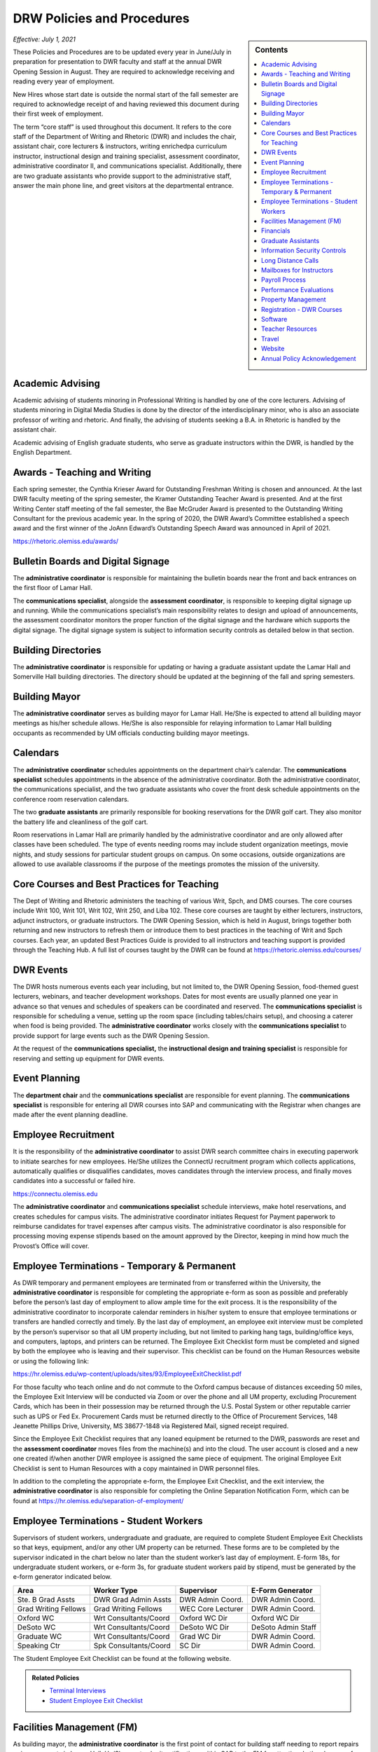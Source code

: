 ===========================
DRW Policies and Procedures
===========================
.. sidebar:: Contents

    .. contents:: 
        :local:
        :depth: 1

*Effective: July 1, 2021*

These Policies and Procedures are to be updated every year in June/July in preparation for presentation to DWR faculty and staff at the annual DWR Opening Session in August. They are required to acknowledge receiving and reading every year of employment.

New Hires whose start date is outside the normal start of the fall semester are required to acknowledge receipt of and having reviewed this document during their first week of employment.

The term “core staff” is used throughout this document. It refers to the core staff of the Department of Writing and Rhetoric (DWR) and includes the chair, assistant chair, core lecturers & instructors, writing enrichedpa curriculum instructor, instructional design and training specialist, assessment coordinator, administrative coordinator II, and communications specialist. Additionally, there are two graduate assistants who provide support to the administrative staff, answer the main phone line, and greet visitors at the departmental entrance.

Academic Advising
-------------------

Academic advising of students minoring in Professional Writing is handled by one of the core lecturers. Advising of students minoring in Digital Media Studies is done by the director of the interdisciplinary minor, who is also an associate professor of writing and rhetoric. And finally, the advising of students seeking a B.A. in Rhetoric is handled by the assistant chair.

Academic advising of English graduate students, who serve as graduate instructors within the DWR, is handled by the English Department.

Awards - Teaching and Writing
-------------------------------
Each spring semester, the Cynthia Krieser Award for Outstanding Freshman Writing is chosen and announced. At the last DWR faculty meeting of the spring semester, the Kramer Outstanding Teacher Award is presented. And at the first Writing Center staff meeting of the fall semester, the Bae McGruder Award is presented to the Outstanding Writing Consultant for the previous academic year. In the spring of 2020, the DWR Award’s Committee established a speech award and the first winner of the JoAnn Edward’s Outstanding Speech Award was announced in April of 2021.

https://rhetoric.olemiss.edu/awards/

Bulletin Boards and Digital Signage
-------------------------------------

The **administrative coordinator** is responsible for maintaining the bulletin boards near the front and back entrances on the first floor of Lamar Hall.

The **communications specialist**, alongside the **assessment** **coordinator**, is responsible to keeping digital signage up and running. While the communications specialist’s main responsibility relates to design and upload of announcements, the assessment coordinator monitors the proper function of the digital signage and the hardware which supports the digital signage. The digital signage system is subject to information security controls as detailed below in that section.

Building Directories
------------------------

The **administrative coordinator** is responsible for updating or having a graduate assistant update the Lamar Hall and Somerville Hall building directories. The directory should be updated at the beginning of the fall and spring semesters.

Building Mayor
-----------------

The **administrative coordinator** serves as building mayor for Lamar Hall. He/She is expected to attend all building mayor meetings as his/her schedule allows. He/She is also responsible for relaying information to Lamar Hall building occupants as recommended by UM officials conducting building mayor meetings.

Calendars
------------

The **administrative** **coordinator** schedules appointments on the department chair’s calendar. The **communications** **specialist** schedules appointments in the absence of the administrative coordinator. Both the administrative coordinator, the communications specialist, and the two graduate assistants who cover the front desk schedule appointments on the conference room reservation calendars.

The two **graduate** **assistants** are primarily responsible for booking reservations for the DWR golf cart. They also monitor the battery life and cleanliness of the golf cart.

Room reservations in Lamar Hall are primarily handled by the administrative coordinator and are only allowed after classes have been scheduled. The type of events needing rooms may include student organization meetings, movie nights, and study sessions for particular student groups on campus. On some occasions, outside organizations are allowed to use available classrooms if the purpose of the meetings promotes the mission of the university.

Core Courses and Best Practices for Teaching
---------------------------------------------

The Dept of Writing and Rhetoric administers the teaching of various Writ, Spch, and DMS courses. The core courses include Writ 100, Writ 101, Writ 102, Writ 250, and Liba 102. These core courses are taught by either lecturers, instructors, adjunct instructors, or graduate instructors. The DWR Opening Session, which is held in August, brings together both returning and new instructors to refresh them or introduce them to best practices in the teaching of Writ and Spch courses. Each year, an updated Best Practices Guide is provided to all instructors and teaching support is provided through the Teaching Hub. A full list of courses taught by the DWR can be found at https://rhetoric.olemiss.edu/courses/

DWR Events
-------------

The DWR hosts numerous events each year including, but not limited to, the DWR Opening Session, food-themed guest lecturers, webinars, and teacher development workshops. Dates for most events are usually planned one year in advance so that venues and schedules of speakers can be coordinated and reserved. The **communications specialist** is responsible for scheduling a venue, setting up the room space (including tables/chairs setup), and choosing a caterer when food is being provided. The **administrative coordinator** works closely with the **communications specialist** to provide support for large events such as the DWR Opening Session.

At the request of the **communications specialist,** the **instructional design and training specialist** is responsible for reserving and setting up equipment for DWR events.

Event Planning
------------------

The **department chair** and the **communications specialist** are responsible for event planning. The **communications specialist** is responsible for entering all DWR courses into SAP and communicating with the Registrar when changes are made after the event planning deadline.

Employee Recruitment
----------------------

It is the responsibility of the **administrative coordinator** to assist DWR search committee chairs in executing paperwork to initiate searches for new employees. He/She utilizes the ConnectU recruitment program which collects applications, automatically qualifies or disqualifies candidates, moves candidates through the interview process, and finally moves candidates into a successful or failed hire.

https://connectu.olemiss.edu

The **administrative coordinator** and **communications specialist** schedule interviews, make hotel reservations, and creates schedules for campus visits. The administrative coordinator initiates Request for Payment paperwork to reimburse candidates for travel expenses after campus visits. The administrative coordinator is also responsible for processing moving expense stipends based on the amount approved by the Director, keeping in mind how much the Provost’s Office will cover.

Employee Terminations - Temporary & Permanent
----------------------------------------------

As DWR temporary and permanent employees are terminated from or transferred within the University, the **administrative coordinator** is responsible for completing the appropriate e-form as soon as possible and preferably before the person’s last day of employment to allow ample time for the exit process. It is the responsibility of the administrative coordinator to incorporate calendar reminders in his/her system to ensure that employee terminations or transfers are handled correctly and timely. By the last day of employment, an employee exit interview must be completed by the person’s supervisor so that all UM property including, but not limited to parking hang tags, building/office keys, and computers, laptops, and printers can be returned. The Employee Exit Checklist form must be completed and signed by both the employee who is leaving and their supervisor. This checklist can be found on the Human Resources website or using the following link:

https://hr.olemiss.edu/wp-content/uploads/sites/93/EmployeeExitChecklist.pdf

For those faculty who teach online and do not commute to the Oxford campus because of distances exceeding 50 miles, the Employee Exit Interview will be conducted via Zoom or over the phone and all UM property, excluding Procurement Cards, which has been in their possession may be returned through the U.S. Postal System or other reputable carrier such as UPS or Fed Ex. Procurement Cards must be returned directly to the Office of Procurement Services, 148 Jeanette Phillips Drive, University, MS 38677-1848 via Registered Mail, signed receipt required.

Since the Employee Exit Checklist requires that any loaned equipment be returned to the DWR, passwords are reset and the **assessment coordinator** moves files from the machine(s) and into the cloud. The user account is closed and a new one created if/when another DWR employee is assigned the same piece of equipment. The original Employee Exit Checklist is sent to Human Resources with a copy maintained in DWR personnel files.

In addition to the completing the appropriate e-form, the Employee Exit Checklist, and the exit interview, the **administrative coordinator** is also responsible for completing the Online Separation Notification Form, which can be found at https://hr.olemiss.edu/separation-of-employment/

Employee Terminations - Student Workers
-----------------------------------------

Supervisors of student workers, undergraduate and graduate, are required to complete Student Employee Exit Checklists so that keys, equipment, and/or any other UM property can be returned. These forms are to be completed by the supervisor indicated in the chart below no later than the student worker’s last day of employment. E-form 18s, for undergraduate student workers, or e-form 3s, for graduate student workers paid by stipend, must be generated by the e-form generator indicated below.

====================  =====================  =================  ===================
Area                  Worker Type            Supervisor         E-Form Generator
====================  =====================  =================  ===================
Ste. B Grad Assts     DWR Grad Admin Assts   DWR Admin Coord.   DWR Admin Coord.              
Grad Writing Fellows  Grad Writing Fellows   WEC Core Lecturer  DWR Admin Coord. 
Oxford WC             Wrt Consultants/Coord  Oxford WC Dir      Oxford WC Dir
DeSoto WC             Wrt Consultants/Coord  DeSoto WC Dir      DeSoto Admin Staff
Graduate WC           Wrt Consultants/Coord  Grad WC Dir        DWR Admin Coord. 
Speaking Ctr          Spk Consultants/Coord  SC Dir             DWR Admin Coord. 
====================  =====================  =================  ===================

The Student Employee Exit Checklist can be found at the following website.

.. admonition:: Related Policies 

    * `Terminal Interviews <http://secure4.olemiss.edu/umpolicyopen/ShowDetails.jsp?istatPara=1&policyObjidPara=10655844>`__
    * `Student Employee Exit Checklist <https://hr.wp2.olemiss.edu/wp-content/uploads/sites/93/2017/03/StudentExitChecklist.pdf>`_

Facilities Management (FM)
----------------------------

As building mayor, the **administrative coordinator** is the first point of contact for building staff needing to report repairs or improvements in Lamar Hall. He/She must submit notifications within SAP to the FM for attention. In the absence of the administrative coordinator, the **communications specialist** may submit notifications to FM. All notifications are logged on a central file accessible to both the administrative coordinator and the communications specialist so either of them will have access to all notifications should any of them require further action.

Financials
--------------

Cash Receipting
~~~~~~~~~~~~~~~~~~~

The **communications specialist** receives the funds that come in and immediately writes a receipt using the official University receipt book. The white copy is given to person making the payment. The pink copy is the permanent record that stays in the receipt book. Any cash or checks are kept in a locked desk drawer.

After $100 worth of payments have been collected, or at least once a week, the **administrative coordinator** will prepare the cash report for the deposit. The funds will be verified by the **communications specialist**. The **department chair** will approve the cash report before it is sent to the Bursar’s office. After the deposit receipt is received from the Bursar, it is stapled to the DWR copy of the cash report, along with copies of the receipt(s) from the University receipt book. Any correspondence accompanying the payment will be stapled to the cash report.

Procurement
~~~~~~~~~~~~

All purchases exceeding $500 must be approved in writing (email) by the **department chair** prior to the **administrative coordinator** or **communications specialist** processing a purchase requisition or paying for commodities/equipment/memberships using the departmental procurement card. Once purchases are made, proper invoices/receipts are retained in the records of the administrative coordinator.

The **administrative coordinator** is responsible for creating all purchase requisitions. He/She will provide copies of quotes and invoices to Procurement as needed and is responsible for filing quotes and invoices relating to purchase requisitions. He/She is also responsible for returning equipment if the equipment is determined to be damaged or is different from what was ordered.

The **administrative coordinator** is responsible for safeguarding the procurement card, which is kept in a locked drawer. Both the administrative coordinator and the Communications Specialist, as a backup person, have access to the key to gain access to the drawer. The procurement card must be signed-out and returned with the accompanying itemized receipt and no sales tax charged. The sign-in/out sheet, maintained by the administrative coordinator, must contain the date, person receiving the card, date returned, and item purchased. If recent purchases have been made, weekly procurement card statements are received by the administrative coordinator. These statements are reconciled and submitted to Procurement within two weeks. After reconciliation, the procurement card statement and receipts are filed by the administrative coordinator in the Procurement Card binder.

Purchasing Notification Reports
~~~~~~~~~~~~~~~~~~~~~~~~~~~~~~~~

All Purchasing Notification Reports (PNR’s) are reviewed by the **department chair** and the **administrative coordinator.** These PNRs are reviewed for accuracy and then filed electronically in the administrative coordinator’s email.

Electronic Forms
~~~~~~~~~~~~~~~~~~~~

Electronic Forms relating to e-forms created by the **administrative coordinator** are received by the administrative coordinator and the department chair as they are approved. Electronic forms of this type fall into the categories of: Form 1’s (hiring), Form 3’s (making changes to employment status), Form 7’s (Students Paid on Salaried Basis), Form 18’s (student employment) and Form 40’s (additional pay). These forms are reviewed by the administrative coordinator and filed electronically on his/her computer.

Other Expenses and Filing
~~~~~~~~~~~~~~~~~~~~~~~~~~

All expenditure files, including Requests for Payment, transfer documents, moving expense forms, procurement card files, and travel documents are retained in the office of the **administrative coordinator** or archived. For expenditures **not** processed through Procurement Services, (e.g. Aramark) backup documents, including the stated business purpose and name of attendees, must be retained in the office of the administrative coordinator or archived. If the business purpose is not included on the invoice, the administrative coordinator is responsible for attaching appropriate documentation or notating the purpose on the invoice. All supporting documentation related to expenditures not processed through Procurement Services, such as Aramark, is retained within the department for seven (7) years.

.. admonition:: Related Policies

    * `Responsibilities of Signatory Officers <https://secure4.olemiss.edu/umpolicyopen/ShowDetails.jsp?istatPara=1&policyObjidPara=10645039>`__
    * `Documentation of Financial Transactions <https://secure4.olemiss.edu/umpolicyopen/ShowDetails.jsp?istatPara=1&policyObjidPara=10644278>`_


Reconciliation of Account Balances
~~~~~~~~~~~~~~~~~~~~~~~~~~~~~~~~~~~

The **administrative coordinator** is responsible for performing monthly reconciliations by generating monthly university budget reports, identifying each expense, and comparing to request for payments, transfer documents, travel documents and procurement card statements. He/She is also responsible for researching work orders to insure they match requests made using physical plant notifications. The review of monthly expenses takes place by the end of the month following the month being reconciled. An exception is the reconciliation of June expenses. Since June 30 is the end of the fiscal year, that month is reconciled by the end of August. Any errors detected during the reconciliation are to be immediately investigated and corrected. The **department chair** will review, sign, date, and return the documentation to the Administrative Coordinator to be filed for audit purposes. The Administrative Coordinator also serves as the signatory officer.

.. admonition:: Related Policies

    `Responsibilities of Signatory Officers <https://secure4.olemiss.edu/umpolicyopen/ShowDetails.jsp?istatPara=1&policyObjidPara=10645039>`_

Graduate Assistants
---------------------

Two graduate assistants are chosen each fall and spring through a search using the UM’s hiring system, ConnectU. The positions are advertised on the UM Student Employment website and a diverse search committee is formed to conduct the search. These searches are normally chaired by the **administrative coordinator.** These graduate students are hired as administrative assistants and they provide clerical support to the DWR. Their training and supervision is carried out by the **administrative coordinator**.

Information Security Controls
-------------------------------
**Writing and Rhetoric 2021-UM-009**

Servers
~~~~~~~~~~

At present, the department maintains four QNAP-brand NAS servers to support onsite backup of mission-critical administrator computers. Three of these units, designated dwrstorage02.cwr.olemiss.edu, dwrstorage03.cwr.olemiss.edu, and dwrpool04.cwr.olemiss.edu are housed in office B23 of Lamar Hall. 02 and 04 support LAN-based Time Machine backups of department administrators’ computers which are running macOS, while 03 supports various LAN-based backup and document history modes of department administrators’ computers which are running Windows 10. All three of these servers are backed up daily in bulk to the WAN-based fourth server, dwrarchive06.cwr.olemiss.edu, which is located across campus in the Data Center.

As they host file-level backups of administrators' computers, these servers are assumed to contain sensitive data on students and employees and are registered as such with IT. Accordingly, all four are all password-protected and access-restricted to the specific reserved IP address range of the department’s dedicated wired subnet at 130.74.44.xxx/25, plus the specific individual Cisco VPN IP addresses assigned to the assessment coordinator, the instructional designer, and the communications specialist for off-campus access by those employees specifically to facilitate remote management as needed.

In addition to the computer-supporting backup servers, the department maintains a dedicated QNAP-brand NAS server to support the in-classroom recording technology installed in Lamar Hall room 413, designated dwrmulti09.cwr.olemiss.edu and also physically located in office B23. This server contains local copies of student speech deliveries recorded in the aforementioned classroom, and as such, is subject to FERPA considerations due to the enrollment information a video recording can incidentally contain. This system is therefore also registered, password-protected, and IP-address-restricted, as above. The recordings stored on this system are backed up to non-public folders on Google Drive for assessment purposes. Those folders are only shared with the relevant instructors engaged in assessment or grading activity.

Lastly, the department maintains a Linux-based server on an Intel box in office B22 to support the digital signage installed throughout in Lamar Hall as well as various other public-facing academic projects: dwrweb08.cwr.olemiss.edu. This server contains no sensitive information, but is password-protected and IP-address-restricted for good measure anyway.

The department has an annual contract with CampusPress to deploy and support that vendor’s managed WordPress installation for education, Edublogs, at the remote-hosted, SSO-integrated domain edblogs.olemiss.edu. As part of the original RFP, the vendor certifies this system as being FERPA-compliant. This system is used by students (and increasing numbers of faculty) for building websites as part of coursework (or professional activities). Privacy settings and access control for student websites under this system are configured for non-public availability by default, and require permission of both the student and the instructor before content may be made public.

Cloud Storage Devices
~~~~~~~~~~~~~~~~~~~~~~

All official departmental electronic records not kept exclusively in SAP or email are stored permanently in Box. This specifically includes records containing sensitive information. Access permissions to various parts of the relevant folder hierarchies are reviewed at least annually, and upon employment status changes of any department personnel who would need access to such files. Box is also widely used throughout the department for individual or collaborative storage of, and access to, non-sensitive files of various kinds.

Previously, some of the department official records material was stored in Google Drive. Although migration of department files to Box is complete, some faculty and staff are continuing to use Google Drive for other professional and personal purposes, both individually and collaboratively.

In addition, faculty and staff are using other cloud storage such as Dropbox or OneDrive for similar non-administrative purposes and in similar manner.

Information Security Training
~~~~~~~~~~~~~~~~~~~~~~~~~~~~~~~

Each year in August, the week before classes begin, the DWR holds an orientation session, also known as the DWR Opening Session. All returning and new instructors and staff attend the Opening Session to stay up to date on important policies and procedures as well as to help prepare (instructors) for teaching. A key component of this event is to remind everyone of best practices when handling confidential and sensitive information. An announcement will be made at the event advising everyone to check their email for an information security video. Each person in the DWR will be expected to watch and acknowledge watching the entire video. Their electronic acknowledgement will be saved in DWR files and the process will be repeated annually at the DWR Opening Session.

Annual training about the department’s backup policy will also be offered to all members of the department at the DWR Opening session.

Additionally, training will be provided for all new hires during the year through one-on-one meetings, workshops, pre-recorded webinars, and online tutorials to ensure all DWR employees are informed on how to protect confidential and sensitive information.

Confidentiality Agreements
~~~~~~~~~~~~~~~~~~~~~~~~~~~

DWR employees are educated on safeguarding confidential information by signing a confidentiality statement at the time of their hire. The **administrative coordinator** makes these statements available to new employees and requests the new employee’s signature after their onboarding process has been finalized by Human Resources. Signed statements are kept in a Box folder for WRIT AND RHET Docs under the file name “Confidentiality Agreements” and is accessible by both the communications specialist and the administrative coordinator.

Sensitive data stored on backup or production servers is secured via password-protected, limited-access accounts on those servers in configurations that meet security guidelines set by Telecommunications/Networking, which remotely inspects the access security of those servers monthly. All onsite servers operated by the DWR are physically secured either behind lockable office doors, or by locked security cables affixed to parts of the building infrastructure, or both.

.. admonition:: Related Policies

    * `Information Confidentiality/Security Plan <https://secure4.olemiss.edu/umpolicyopen/ShowDetails.jsp?istatPara=1&policyObjidPara=10654991>`__
    * `Right of Privacy – Personal Information <https://secure4.olemiss.edu/umpolicyopen/ListResults.jsp?keywordSearchString=Right+of+Privacy&searchType=FFM>`_
    * `Privacy in the Electronic Environment <https://secure4.olemiss.edu/umpolicyopen/ShowDetails.jsp?istatPara=1&policyObjidPara=10644277>`__
    * `Access to Students’ Educational Records <https://secure4.olemiss.edu/umpolicyopen/ShowDetails.jsp?istatPara=1&policyObjidPara=10649383>`__

Security Controls
~~~~~~~~~~~~~~~~~~~

DWR employees are informed of the importance of creating user accounts and passwords to gain access to their computers. Instructor computers should not contain confidential information other than student papers and grades.

Each Windows-based computer maintained by the DWR has anti-virus software installed on it, as do Mac computers.

.. admonition:: Related Policies

    * `Information Confidentiality/Security Plan <http://secure4.olemiss.edu/umpolicyopen/ShowDetails.jsp?istatPara=1&policyObjidPara=10654991>`__
    * `IT Appropriate Use <http://secure4.olemiss.edu/umpolicyopen/ShowDetails.jsp?istatPara=1&policyObjidPara=10642998>`__

Long Distance Calls
----------------------

The **administrative coordinator** is responsible for circulating the department’s monthly long distance report to all DWR employees who have incurred long distance calls on the department’s behalf. Each employee with long distance calls reviews the report and replies by email with their approval or with any disputes. Email confirmations are saved by the administrative coordinator. After employees have reviewed and approved their call reports, the administrative coordinate reviews the document, adds his/her footer with name and date, and forwards the document by email to the department chair. The department chair then reviews and replies by email if he/she has any questions. If he/she approves, that response is saved in the administrative coordinator’s email.

.. admonition:: Related Policies

    `Long Distance Authorization Codes <https://secure4.olemiss.edu/umpolicyopen/ShowDetails.jsp?istatPara=1&policyObjidPara=10643077>`_

Mailboxes for Instructors
----------------------------

The **administrative coordinator** is responsible for establishing mailboxes for staff and instructors in Somerville Hall. In mid-August, new adjunct instructors and other new instructors’ names are added at the end of the mailboxes; alphabetizing and name removals do not take place until the semester has gotten underway due to the high chance of continuous changes (additions/deletions). Two weeks into the fall semester, the administrative coordinator asks one of the graduate assistants to reorganize the mailboxes by removing employees who have been terminated or transferred and notifying them that the DWR is holding their mail. The graduate assistant then alphabetizes the mailboxes after new hires are firmly in place.

Payroll Process
----------------

Compensatory Time Balances and Overtime Pay
~~~~~~~~~~~~~~~~~~~~~~~~~~~~~~~~~~~~~~~~~~~~

Compensatory time balances and overtime must be recorded on timesheets in accordance with university policy. Compensatory time and overtime must be approved before worked. The **administrative coordinator** is responsible for accurate record keeping; the **department chair** approves all compensatory and over-time requests.

.. admonition:: Related Policies

    `Fair Labor Standards Act – Compensatory Leave – Overtime <https://secure4.olemiss.edu/umpolicyopen/ShowDetails.jsp?istatPara=1&policyObjidPara=10649959>`__

Hours Worked
~~~~~~~~~~~~~~~

Student workers and non-exempt, hourly employees must sign-in/out each day to record time worked. The sign-in/out sheets must be totaled each pay period and attached to the employee’s timesheet. The sign-in/out sheets should be compared to the timesheets prior to entry into SAP. The sign-in/out sheets of student workers who work in Suite B, 3\ :sup:`rd` Floor, Lamar Hall are retained by the **administrative coordinator.** The sign-in/out sheets of writing center and speaking center student workers are retained by their respective center directors.

.. admonition:: Related Policies

    * `Employment of Students <https://secure4.olemiss.edu/umpolicyopen/ShowDetails.jsp?istatPara=1&policyObjidPara=10648010>`__
    * `Departmental Time Record <https://secure4.olemiss.edu/umpolicyopen/ShowDetails.jsp?istatPara=1&policyObjidPara=10659134>`__

Leave
~~~~~~~~~~

All employees must request and obtain approval in advance from their supervisor before taking personal days. It is important that employees provide advance notice so their supervisor knows that the absence is not unexpected or unplanned.

All exempt employees must report leave time in compliance with university policy; this includes 9-month faculty reporting sick leave. “First Day Illness” must be used for the first eight (8) hours of an illness (other than by 9-month faculty).

.. admonition:: Related Policies

    * `Leave Guidelines <https://secure4.olemiss.edu/umpolicyopen/ShowDetails.jsp?istatPara=1&policyObjidPara=10659144>`_
    * `Personal Leave (Vacation) for Twelve-Month Employees <https://secure4.olemiss.edu/umpolicyopen/ShowDetails.jsp?istatPara=1&policyObjidPara=10659146>`__
    * `Major Medical (Sick) for Staff Employees <https://secure4.olemiss.edu/umpolicyopen/ShowDetails.jsp?istatPara=1&policyObjidPara=10659147>`__
    *  `Major Medical (Sick) Leave for Nine-Month Faculty Members <https://secure4.olemiss.edu/umpolicyopen/ShowDetails.jsp?istatPara=1&policyObjidPara=10659157>`_
    * `Fair Labor Standards Act – Compensatory Leave – Overtime <https://secure4.olemiss.edu/umpolicyopen/ShowDetails.jsp?istatPara=1&policyObjidPara=10649959* <https://secure4.olemiss.edu/umpolicyopen/ShowDetails.jsp?istatPara=1&policyObjidPara=10649959>`__

Timesheets
~~~~~~~~~~~~

At the end of a pay period, each non-exempt employee and student employees must complete and sign his/her timesheet. Once timesheets have been approved by either the student worker’s supervisor or the department chair, the **communications specialist** will review and enter hours into SAP. Then, either the department chair or the administrative coordinator will approve the time in SAP. If timesheets cannot be entered into SAP, the original copies are to be delivered to Human Resources before 12:00 Noon on the payroll entry date. A copy is retained in the DWR payroll files.

Absences for exempt employees are entered by the employee in MyOlemiss. After submitting the hours for approval, the **department chair** will approve them in MyOlemiss.

Timesheets are maintained within the department for a minimum of seven (7) years for all employees. They are retained by the **administrative coordinator.**

.. admonition:: Related Policies

    `Departmental Time Record <https://secure4.olemiss.edu/umpolicyopen/ShowDetails.jsp?istatPara=1&policyObjidPara=10659134>`_

Performance Evaluations
-------------------------

The **department chair** is responsible for conducting annual performance evaluations of staff and faculty within the DWR. Evaluations are conducted according to University protocol.

Property Management
---------------------

Copy Machine and Toner Management
~~~~~~~~~~~~~~~~~~~~~~~~~~~~~~~~~~~~

With regard to DWR copiers in Suite B/Lamar Hall, Somerville Hall, and Suite C/Lamar Hall, the **administrative coordinator** is responsible for renewing/negotiating annual maintenance contracts, reviewing monthly/annual charges, checking copier totals at the end of fall/spring semesters and year end, and charging other departments for non-DWR usage. The **administrative coordinator** is also responsible for ordering toner, staples, and copy paper (must be state contract pricing and purchased with the procurement card) used in the copy machines. However, the communications specialist can also handle these requests in the absence of the administrative coordinator. User Codes are assigned by both the administrative coordinator and the communications specialist and are created/cancelled as employees arrive and leave employment with the university. The **administrative coordinator** works with the **communications specialist** in reviewing bi-annual copier reports to determine codes, which have become inactive or are being used by unassigned users. After reviewing the report, they delete inactive or misused codes, as needed. The **communications specialist** and the **administrative coordinator** work together in assessing paper jams and error codes displayed by the copier. Either of them may contact the Vendor for service calls if they are part of a maintenance contract, which covers service calls. If no maintenance contract is in place and the service call requires a fee payment, the administrative coordinator determines when/if a service call is to be made.

Facilities Management-Keys
~~~~~~~~~~~~~~~~~~~~~~~~~~~~

Keys are issued to all DWR employees, graduate students, adjunct instructors, visiting faculty, and professors of emeritus status who have offices in Lamar Hall and Somerville Hall. The **administrative coordinator** and **communications specialist** work together to maintain and keep an up-to-date inventory of keys. The communications specialist maintains the key inventory list which includes the key code, the room description, further description (if needed), the person to whom the key is issued, and a “check mark” next to any key, which has been checked out. All spare keys are kept in a lock box in the communication specialist’s office. The key to the lock box is kept in the communications specialist’s office which is locked when his/her office is not being used. Both the the **administrative coordinator** and the **communications specialist** have access to the lock box.

Inventory Audit
~~~~~~~~~~~~~~~~~~

The **communications specialist** performs the annual departmental inventory verification by comparing actual items to university records. This verification begins when the UM Property Control Officer contacts the DWR each year. The communications specialist prepares for the audit by checking the department’s in-house report and comparing the actual items within SAP (AS02). Missing items will be immediately reported to the department chair so that appropriate action can be taken. When the UM Property Control office conducts their annual audit, the final inventory report will include the **communication specialist’s** signature, the **administrative coordinator’s** signature, the department chair’s signature, and the date that the verification was performed. As a general rule, DWR employees who work with computer assignment and transfers, should email the Communications Specialist (with i.e. UM#123456 in the subject line) any time a equipment is moved from one office to another. This will provide a solid audit trail when looking for equipment, which has been assigned to a room incorrectly in SAP.

Loan Equipment Forms are prepared by the **communications specialist** prior to the removal of any university property from campus. These forms must be renewed annually and retained within the department. These forms should be kept up to date (signed annually for repetitive loans) and provided to UM Property Control auditors when their annual audit is conducted.

.. admonition:: Related Policies

    * `Inventory Requirements <https://secure4.olemiss.edu/umpolicyopen/ShowDetails.jsp?istatPara=1&policyObjidPara=10647174>`_
    * `Departmental Inventory <https://secure4.olemiss.edu/umpolicyopen/ShowDetails.jsp?istatPara=1&policyObjidPara=10647251>`__
    * `Temporary Loan - Inventory <https://secure4.olemiss.edu/umpolicyopen/ShowDetails.jsp?istatPara=1&policyObjidPara=10647255>`__

Paper Products & Office Supply Management
~~~~~~~~~~~~~~~~~~~~~~~~~~~~~~~~~~~~~~~~~~

The **communications specialist** is responsible for ordering DWR stationary, envelopes, and note cards. The administrative coordinator is also responsible for maintaining office supplies by either purchasing them at competitive prices from the Ole Miss Bookstore or from a state contract vendor.

Registration - DWR Courses
------------------------------

The **administrative coordinator** and **communications specialist** are the DWR contacts for students needing help registering for DWR courses. If a student has transfer credit, which has not posted; AP credit, which has not posted; or if they want to take the CLEP test to “CLEP out” of Writ 101 and/or Writ 102, the administrative coordinator or the communications specialist will assist them and keep a log of any manual conditional bookings which he/she executes on behalf of students waiting to receive credit. The administrative coordinator will follow-up with these students and advise them of their responsibilities regarding adequate documentation for fulfilling prerequisites.

Software
-----------

The **administrative coordinator** is responsible for ordering software available in the Faculty Technology Development Center by using FTDC’s online ordering system. These purchases are logged onto a shared file entitled, “LOG Software Installation” and the following information is included for each license purchased: a) Property number of machine, b) Description of machine, c) user of machine at time of installation, d) software description, e) cost, f) account number charged, g) installation date, h) installer, i) software security number (key code) if applicable. In the absence of the Administrative Coordinator, the Communications Specialist may make these online purchases. Prices offered by the FTDC are generally the lowest available. However, in some instances, software must be purchased from outside vendors. Software from online sources is generally purchased by the **administrative coordinator** using the procurement card. In his/her absence, the software may be purchased by the **communications specialist** using the procurement card.

Teacher Resources
--------------------

Various resources are available to instructors in the Teaching Hub, which can be found at https://hub.cwr.olemiss.edu/ including, but not limited to, teaching guides, the assignment library, policies, and reporting procedures. This site stores and/or collects course syllabi, office hours, release forms, teaching observations, and other tools and resources.

Travel
-------

When new, full-time DWR employees are hired and their job descriptions allow travel, the **administrative coordinator** is responsible for meeting with them and reviewing the university’s travel policies within their first 60 days of employment. Adjunct instructors who request and are granted travel support by the department chair of DWR are directed to the university’s travel web site and are assisted, as needed.

Copies of all travel authorizations and vouchers with the department chair’s signature are maintained in DWR files for seven years by the **administrative coordinator**.

.. admonition:: Related Policies

    * `Airline Travel Policy <https://secure4.olemiss.edu/umpolicyopen/ShowDetails.jsp?istatPara=1&policyObjidPara=10648394>`_
    * `Lodging Policy <https://secure4.olemiss.edu/umpolicyopen/ShowDetails.jsp?istatPara=1&policyObjidPara=10648388>`_
    * `International Travel Policy <https://secure4.olemiss.edu/umpolicyopen/ShowDetails.jsp?istatPara=1&policyObjidPara=10648385>`_
    * `Meal Reimbursement Policy <https://secure4.olemiss.edu/umpolicyopen/ShowDetails.jsp?istatPara=1&policyObjidPara=10648389>`_
    * `Private Vehicle Policy <https://secure4.olemiss.edu/umpolicyopen/ShowDetails.jsp?istatPara=1&policyObjidPara=10648393>`_
    * `Rental Car Policy <https://secure4.olemiss.edu/umpolicyopen/ShowDetails.jsp?istatPara=1&policyObjidPara=10648390>`_
    * `State Travel Agency Policy <https://secure4.olemiss.edu/umpolicyopen/ShowDetails.jsp?istatPara=1&policyObjidPara=10648391>`_
    * `Travel Advance Policy <https://secure4.olemiss.edu/umpolicyopen/ShowDetails.jsp?istatPara=1&policyObjidPara=10648386>`_
    * `Travel Authorization Policy <https://secure4.olemiss.edu/umpolicyopen/ShowDetails.jsp?istatPara=1&policyObjidPara=10648385>`_
    * `Travel Reimbursement Policy <https://secure4.olemiss.edu/umpolicyopen/ShowDetails.jsp?istatPara=1&policyObjidPara=10648384>`_

Website
-----------
The **instructional design and training specialist** is responsible for the design and maintenance of the DWR website. Overall supervision of the website rests with the **department chair**.

Annual Policy Acknowledgement
-------------------------------

.. Important:: 

     All current DWR employees must digitally acknowledge the DWR Policies and Procedures annually by August 31. New employees should acknowledge the policy upon beginning work for the DWR. 
 
          .. raw:: html

            <a href="https://forms.office.com/Pages/ResponsePage.aspx?id=MMmpabsdMEa91dKLj2gKrlUjk9CHoEBEtUWxGTenbO1UODFLMkdBRFc0WVcxWlVESzdBOTFCMUFYUCQlQCN0PWcu"><button class="button">Acknowledge</button></a>
            <br>
            <br>
